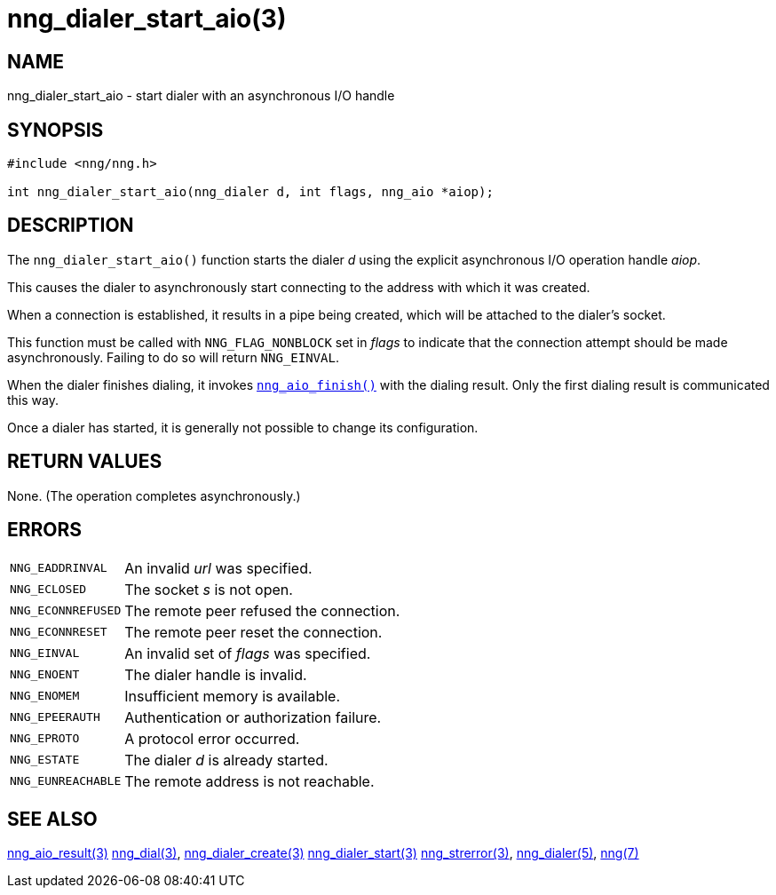 = nng_dialer_start_aio(3)
//
// Copyright 2018 Staysail Systems, Inc. <info@staysail.tech>
// Copyright 2018 Capitar IT Group BV <info@capitar.com>
//
// This document is supplied under the terms of the MIT License, a
// copy of which should be located in the distribution where this
// file was obtained (LICENSE.txt).  A copy of the license may also be
// found online at https://opensource.org/licenses/MIT.
//

== NAME

nng_dialer_start_aio - start dialer with an asynchronous I/O handle

== SYNOPSIS

[source, c]
----
#include <nng/nng.h>

int nng_dialer_start_aio(nng_dialer d, int flags, nng_aio *aiop);
----

== DESCRIPTION

The `nng_dialer_start_aio()` function starts the dialer _d_ using the
explicit asynchronous I/O operation handle _aiop_.

This causes the dialer to asynchronously start connecting to the address with
which it was created.

When a connection is established, it results in a pipe being created,
which will be attached to the dialer's socket.

This function must be called with `NNG_FLAG_NONBLOCK` set in _flags_ to
indicate that the connection attempt should be made asynchronously. Failing to
do so will return `NNG_EINVAL`.

When the dialer finishes dialing, it invokes
xref:nng_aio_finish.3.adoc[`nng_aio_finish()`] with the dialing result. Only
the first dialing result is communicated this way.

Once a dialer has started, it is generally not possible to change
its configuration.

== RETURN VALUES

None. (The operation completes asynchronously.)

== ERRORS

[horizontal]
`NNG_EADDRINVAL`:: An invalid _url_ was specified.
`NNG_ECLOSED`:: The socket _s_ is not open.
`NNG_ECONNREFUSED`:: The remote peer refused the connection.
`NNG_ECONNRESET`:: The remote peer reset the connection.
`NNG_EINVAL`:: An invalid set of _flags_ was specified.
`NNG_ENOENT`:: The dialer handle is invalid.
`NNG_ENOMEM`:: Insufficient memory is available.
`NNG_EPEERAUTH`:: Authentication or authorization failure.
`NNG_EPROTO`:: A protocol error occurred.
`NNG_ESTATE`:: The dialer _d_ is already started.
`NNG_EUNREACHABLE`:: The remote address is not reachable.

== SEE ALSO

[.text-left]
xref:nng_aio_result.3.adoc[nng_aio_result(3)]
xref:nng_dial.3.adoc[nng_dial(3)],
xref:nng_dialer_create.3.adoc[nng_dialer_create(3)]
xref:nng_dialer_start.3.adoc[nng_dialer_start(3)]
xref:nng_strerror.3.adoc[nng_strerror(3)],
xref:nng_dialer.5.adoc[nng_dialer(5)],
xref:nng.7.adoc[nng(7)]
